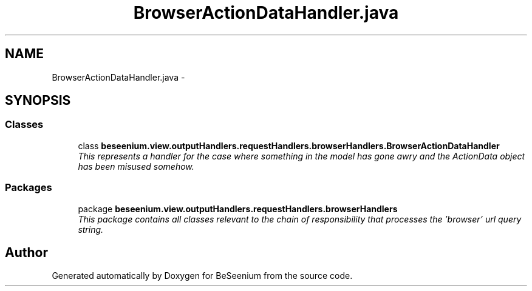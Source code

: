 .TH "BrowserActionDataHandler.java" 3 "Fri Sep 25 2015" "Version 1.0.0-Alpha" "BeSeenium" \" -*- nroff -*-
.ad l
.nh
.SH NAME
BrowserActionDataHandler.java \- 
.SH SYNOPSIS
.br
.PP
.SS "Classes"

.in +1c
.ti -1c
.RI "class \fBbeseenium\&.view\&.outputHandlers\&.requestHandlers\&.browserHandlers\&.BrowserActionDataHandler\fP"
.br
.RI "\fIThis represents a handler for the case where something in the model has gone awry and the ActionData object has been misused somehow\&. \fP"
.in -1c
.SS "Packages"

.in +1c
.ti -1c
.RI "package \fBbeseenium\&.view\&.outputHandlers\&.requestHandlers\&.browserHandlers\fP"
.br
.RI "\fIThis package contains all classes relevant to the chain of responsibility that processes the 'browser' url query string\&. \fP"
.in -1c
.SH "Author"
.PP 
Generated automatically by Doxygen for BeSeenium from the source code\&.
